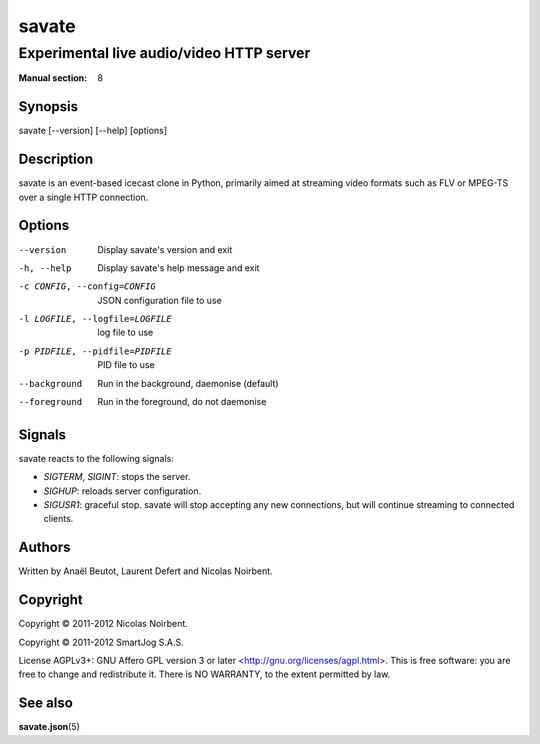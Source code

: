 ========
 savate
========

Experimental live audio/video HTTP server
=========================================

:Manual section: 8


Synopsis
--------

savate [--version] [--help] [options]


Description
-----------

savate is an event-based icecast clone in Python, primarily aimed at
streaming video formats such as FLV or MPEG-TS over a single HTTP
connection.


Options
-------

--version       Display savate's version and exit
-h, --help      Display savate's help message and exit
-c CONFIG, --config=CONFIG      JSON configuration file to use
-l LOGFILE, --logfile=LOGFILE   log file to use
-p PIDFILE, --pidfile=PIDFILE   PID file to use
--background    Run in the background, daemonise (default)
--foreground    Run in the foreground, do not daemonise


Signals
-------

savate reacts to the following signals:

* *SIGTERM*, *SIGINT*: stops the server.
* *SIGHUP*: reloads server configuration.
* *SIGUSR1*: graceful stop. savate will stop accepting any new
  connections, but will continue streaming to connected clients.


Authors
-------

Written by Anaël Beutot, Laurent Defert and Nicolas Noirbent.


Copyright
---------

Copyright © 2011-2012 Nicolas Noirbent.

Copyright © 2011-2012 SmartJog S.A.S.


License AGPLv3+: GNU Affero GPL version 3 or later
<http://gnu.org/licenses/agpl.html>.  This is free software: you are
free to change and redistribute it. There is NO WARRANTY, to the
extent permitted by law.


See also
--------

**savate.json**\(5)
